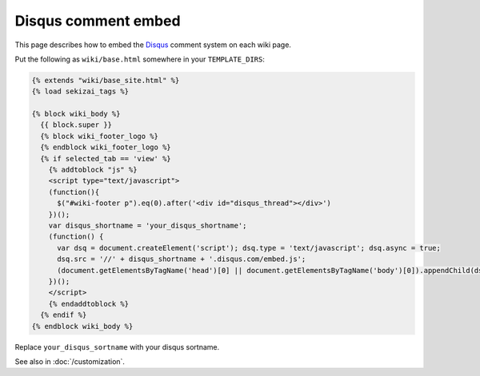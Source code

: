 Disqus comment embed
====================

This page describes how to embed the Disqus_ comment system on each wiki page.

Put the following as ``wiki/base.html`` somewhere in your
``TEMPLATE_DIRS``:

..  code-block:: html+django

    {% extends "wiki/base_site.html" %}
    {% load sekizai_tags %}

    {% block wiki_body %}
      {{ block.super }}
      {% block wiki_footer_logo %}
      {% endblock wiki_footer_logo %}
      {% if selected_tab == 'view' %}
        {% addtoblock "js" %}
        <script type="text/javascript">
        (function(){
          $("#wiki-footer p").eq(0).after('<div id="disqus_thread"></div>')
        })();
        var disqus_shortname = 'your_disqus_shortname';
        (function() {
          var dsq = document.createElement('script'); dsq.type = 'text/javascript'; dsq.async = true;
          dsq.src = '//' + disqus_shortname + '.disqus.com/embed.js';
          (document.getElementsByTagName('head')[0] || document.getElementsByTagName('body')[0]).appendChild(dsq);
        })();
        </script>
        {% endaddtoblock %}
      {% endif %}
    {% endblock wiki_body %}

Replace ``your_disqus_sortname`` with your disqus sortname.

See also in :doc:`/customization`.

.. _Disqus: https://disqus.com/

